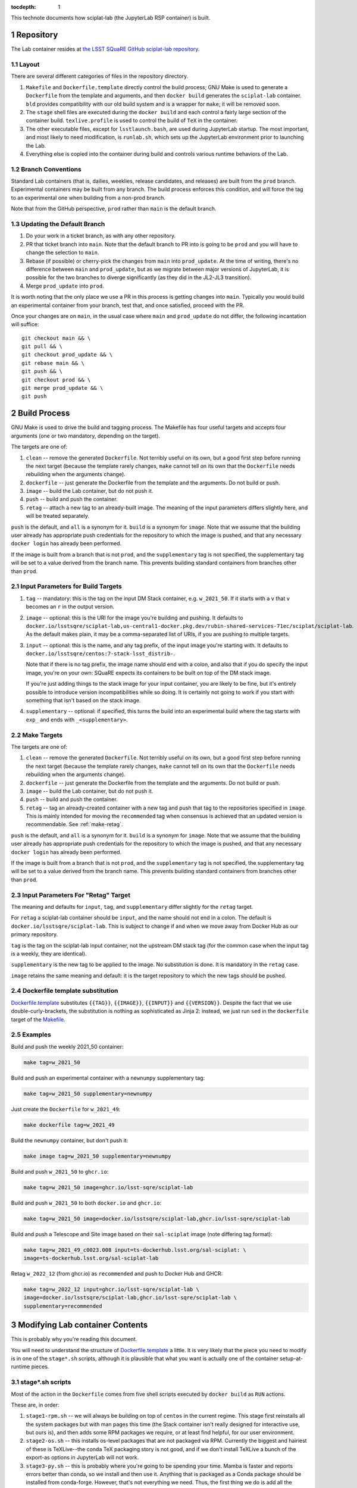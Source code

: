 ..
  Technote content.

  See https://developer.lsst.io/restructuredtext/style.html
  for a guide to reStructuredText writing.

  Do not put the title, authors or other metadata in this document;
  those are automatically added.

  Use the following syntax for sections:

  Sections
  ========

  and

  Subsections
  -----------

  and

  Subsubsections
  ^^^^^^^^^^^^^^

  To add images, add the image file (png, svg or jpeg preferred) to the
  _static/ directory. The reST syntax for adding the image is

  .. figure:: /_static/filename.ext
     :name: fig-label

     Caption text.

   Run: ``make html`` and ``open _build/html/index.html`` to preview your work.
   See the README at https://github.com/lsst-sqre/lsst-technote-bootstrap or
   this repo's README for more info.

   Feel free to delete this instructional comment.

:tocdepth: 1

.. Please do not modify tocdepth; will be fixed when a new Sphinx theme is shipped.

.. sectnum::

This technote documents how sciplat-lab (the JupyterLab RSP container) is built.

.. Add content here.

Repository
==========

The Lab container resides at `the LSST SQuaRE GitHub sciplat-lab
repository <https://github.com/lsst-sqre/sciplat-lab.git>`_.

Layout
------

There are several different categories of files in the repository
directory.

#. ``Makefile`` and ``Dockerfile.template`` directly control the build
   process; GNU Make is used to generate a ``Dockerfile`` from the
   template and arguments, and then ``docker build`` generates the
   ``sciplat-lab`` container.  ``bld`` provides compatibility with our
   old build system and is a wrapper for ``make``; it will be removed
   soon.

#. The ``stage`` shell files are executed during the ``docker build``
   and each control a fairly large section of the container build.
   ``texlive.profile`` is used to control the build of ``TeX`` in the
   container.

#. The other executable files, except for ``lsstlaunch.bash``, are used
   during JupyterLab startup.  The most important, and most likely to
   need modification, is ``runlab.sh``, which sets up the JupyterLab
   environment prior to launching the Lab.

#. Everything else is copied into the container during build and
   controls various runtime behaviors of the Lab.

Branch Conventions
------------------

Standard Lab containers (that is, dailies, weeklies, release candidates,
and releases) are built from the ``prod`` branch.  Experimental
containers may be built from any branch.  The build process enforces
this condition, and will force the tag to an experimental one when
building from a non-prod branch.

Note that from the GitHub perspective, ``prod`` rather than ``main`` is
the default branch.

Updating the Default Branch
---------------------------

#. Do your work in a ticket branch, as with any other repository.
#. PR that ticket branch into ``main``.  Note that the default branch to
   PR into is going to be ``prod`` and you will have to change the
   selection to ``main``.
#. Rebase (if possible) or cherry-pick the changes from ``main`` into
   ``prod_update``.  At the time of writing, there's no difference
   between ``main`` and ``prod_update``, but as we migrate between major
   versions of JupyterLab, it is possible for the two branches to
   diverge significantly (as they did in the JL2-JL3 transition).
#. Merge ``prod_update`` into ``prod``.

It is worth noting that the only place we use a PR in this process is
getting changes into ``main``.  Typically you would build an
experimental container from your branch, test that, and once satisfied,
proceed with the PR.

Once your changes are on ``main``, in the usual case where ``main`` and
``prod_update`` do not differ, the following incantation will suffice::

    git checkout main && \
    git pull && \
    git checkout prod_update && \
    git rebase main && \
    git push && \
    git checkout prod && \
    git merge prod_update && \
    git push

Build Process
=============

GNU Make is used to drive the build and tagging process.  The Makefile
has four useful targets and accepts four arguments (one or two
mandatory, depending on the target).

The targets are one of:

#. ``clean`` -- remove the generated ``Dockerfile``.  Not terribly
   useful on its own, but a good first step before running the next
   target (because the template rarely changes, ``make`` cannot tell on
   its own that the ``Dockerfile`` needs rebuilding when the arguments
   change).
#. ``dockerfile`` -- just generate the Dockerfile from the template and
   the arguments.  Do not build or push.
#. ``image`` -- build the Lab container, but do not push it.
#. ``push`` -- build and push the container.
#. ``retag`` -- attach a new tag to an already-built image.  The meaning
   of the input parameters differs slightly here, and will be treated
   separately.

``push`` is the default, and ``all`` is a synonym for it.  ``build`` is a
synonym for ``image``.  Note that we assume that the building user
already has appropriate push credentials for the repository to which the
image is pushed, and that any necessary ``docker login`` has already
been performed.

If the image is built from a branch that is not ``prod``, and the
``supplementary`` tag is not specified, the supplementary tag will be
set to a value derived from the branch name.  This prevents building
standard containers from branches other than ``prod``.

Input Parameters for Build Targets
----------------------------------

#. ``tag`` -- mandatory: this is the tag on the input DM Stack container,
   e.g. ``w_2021_50``.  If it starts with a ``v`` that ``v`` becomes an
   ``r`` in the output version.
#. ``image`` -- optional: this is the URI for the image you're building
   and pushing.  It defaults to
   ``docker.io/lsstsqre/sciplat-lab,us-central1-docker.pkg.dev/rubin-shared-services-71ec/sciplat/sciplat-lab``.
   As the default makes plain, it may be a comma-separated list of URIs,
   if you are pushing to multiple targets.
#. ``input`` -- optional: this is the name, and any tag prefix, of the
   input image you're starting with.  It defaults to
   ``docker.io/lsstsqre/centos:7-stack-lsst_distrib-``.

   Note that if there is no tag prefix, the image name should end with a
   colon, and also that if you do specify the input image, you're on
   your own: SQuaRE expects its containers to be built on top of the DM
   stack image.

   If you're just adding things to the stack image for your input
   container, you are likely to be fine, but it's entirely possible to
   introduce version incompatibilities while so doing.  It is certainly
   not going to work if you start with something that isn't based on the
   stack image.
#. ``supplementary`` -- optional: if specified, this turns the build into an
   experimental build where the tag starts with ``exp_`` and ends with
   ``_<supplementary>``.

Make Targets
------------

The targets are one of:

#. ``clean`` -- remove the generated ``Dockerfile``.  Not terribly
   useful on its own, but a good first step before running the next
   target (because the template rarely changes, ``make`` cannot tell on
   its own that the ``Dockerfile`` needs rebuilding when the arguments
   change).
#. ``dockerfile`` -- just generate the Dockerfile from the template and
   the arguments.  Do not build or push.
#. ``image`` -- build the Lab container, but do not push it.
#. ``push`` -- build and push the container.
#. ``retag`` -- tag an already-created container with a new tag and push
   that tag to the repositories specified in ``image``.  This is mainly
   intended for moving the ``recommended`` tag when consensus is
   achieved that an updated version is recommendable.
   See :ref:`make-retag`.

``push`` is the default, and ``all`` is a synonym for it.  ``build`` is a
synonym for ``image``.  Note that we assume that the building user
already has appropriate push credentials for the repository to which the
image is pushed, and that any necessary ``docker login`` has already
been performed.

If the image is built from a branch that is not ``prod``, and the
``supplementary`` tag is not specified, the supplementary tag will be
set to a value derived from the branch name.  This prevents building
standard containers from branches other than ``prod``.

.. _make-retag:

Input Parameters For "Retag" Target
-----------------------------------

The meaning and defaults for ``input``, ``tag``, and ``supplementary`` differ
slightly for the ``retag`` target.

For ``retag`` a sciplat-lab container should be ``input``, and the name
should not end in a colon.  The default is
``docker.io/lsstsqre/sciplat-lab``.  This is subject to change if and
when we move away from Docker Hub as our primary repository.

``tag`` is the tag on the sciplat-lab input container, not the upstream
DM stack tag (for the common case when the input tag is a weekly, they
are identical).

``supplementary`` is the new tag to be applied to the image.  No
substitution is done.  It is mandatory in the ``retag`` case.

``image`` retains the same meaning and default: it is the target
repository to which the new tags should be pushed.


Dockerfile template substitution
--------------------------------
`Dockerfile.template
<https://github.com/lsst-sqre/sciplat-lab/blob/main/Dockerfile.template>`_
substitutes ``{{TAG}}``, ``{{IMAGE}}``, ``{{INPUT}}`` and
``{{VERSION}}``.  Despite the fact that we use double-curly-brackets,
the substitution is nothing as sophisticated as Jinja 2: instead, we
just run ``sed`` in the ``dockerfile`` target of the
`Makefile <https://github.com/lsst-sqre/sciplat-lab/blob/main/Makefile>`_.


Examples
--------

Build and push the weekly 2021_50 container:

.. code-block:: sh

    make tag=w_2021_50

Build and push an experimental container with a ``newnumpy``
supplementary tag:

.. code-block:: sh

   make tag=w_2021_50 supplementary=newnumpy

Just create the ``Dockerfile`` for ``w_2021_49``:

.. code-block:: sh

   make dockerfile tag=w_2021_49

Build the ``newnumpy`` container, but don't push it:

.. code-block:: sh

   make image tag=w_2021_50 supplementary=newnumpy

Build and push ``w_2021_50`` to ``ghcr.io``:

.. code-block:: sh

   make tag=w_2021_50 image=ghcr.io/lsst-sqre/sciplat-lab

Build and push ``w_2021_50`` to both ``docker.io`` and ``ghcr.io``:

.. code-block:: sh

   make tag=w_2021_50 image=docker.io/lsstsqre/sciplat-lab,ghcr.io/lsst-sqre/sciplat-lab

Build and push a Telescope and Site image based on their ``sal-sciplat`` image
(note differing tag format):

.. code-block:: sh

   make tag=w_2021_49_c0023.008 input=ts-dockerhub.lsst.org/sal-sciplat: \
   image=ts-dockerhub.lsst.org/sal-sciplat-lab

Retag ``w_2022_12`` (from ghcr.io) as ``recommended`` and push to Docker
Hub and GHCR:

.. code-block:: sh

   make tag=w_2022_12 input=ghcr.io/lsst-sqre/sciplat-lab \
   image=docker.io/lsstsqre/sciplat-lab,ghcr.io/lsst-sqre/sciplat-lab \
   supplementary=recommended


Modifying Lab container Contents
================================

This is probably why you're reading this document.

You will need to understand the structure of `Dockerfile.template
<https://github.com/lsst-sqre/sciplat-lab/blob/main/Dockerfile.template>`_
a little.  It is very likely that the piece you need to modify is in one
of the ``stage*.sh`` scripts, although it is plausible that what you
want is actually one of the container setup-at-runtime pieces.

stage*.sh scripts
-----------------

Most of the action in the ``Dockerfile`` comes from five shell scripts
executed by ``docker build`` as ``RUN`` actions.

These are, in order:

#. ``stage1-rpm.sh`` -- we will always be building on top of ``centos``
   in the current regime.  This stage first reinstalls all the system
   packages but with man pages this time (the Stack container isn't
   really designed for interactive use, but ours is), and then adds some
   RPM packages we require, or at least find helpful, for our user
   environment.
#. ``stage2-os.sh`` -- this installs os-level packages that are not
   packaged via RPM.  Currently the biggest and hairiest of these is
   TeXLive--the conda TeX packaging story is not good, and if we don't
   install TeXLive a bunch of the export-as options in JupyterLab will
   not work.
#. ``stage3-py.sh`` -- this is probably where you're going to be
   spending your time.  Mamba is faster and reports errors better than
   conda, so we install and then use it.  Anything that is packaged as a
   Conda package should be installed from conda-forge.  However, that's
   not everything we need.  Thus, the first thing we do is add all the
   Conda packages we need.  Then we do a pip install of the rest, and a
   little bit of bookkeeping to create a kernel for the Stack Python.
   It is likely that what you need to do will be done by inserting (or
   pinning versions of) python packages in the mamba or pip sections.
#. ``stage4-jup.sh`` -- this is for installation of Jupyter
   packages--mostly Lab extensions, but there are also server and
   notebook extensions we rely upon.  Use pre-built Lab extensions if at
   all possible, which will mean they are packaged as conda-forge or
   pip-installable packages and handled in the previous Python stage.
#. ``stage5-ro.sh`` -- this is Rubin Observatory-specific setup.  This,
   notably, creates quite a big layer because, among other things, it
   checks out the tutorial notebooks as they existed at build time, and
   people keep checking large figure outputs into these notebooks.

Other files
-----------
The rest of the files in this directory are either things copied to
various well-known locations (for example, all the ``local*.sh`` files
end up in ``/etc/profile.d``) or they control various aspects of the Lab
startup process.  For the most part they are moved into the container by
``COPY`` statements in the ``Dockerfile``.  They do not often need
modification.

`runlab.sh
<https://github.com/lsst-sqre/sciplat-lab/blob/main/runlab.sh>`_ is the
other file you are likely to need to modify.  This is executed, as the
target user, and the last thing it does is start ``jupyterlab`` (well,
almost: it also knows if it's a dask worker or a noninteractive
container, and does something different in those cases).

Indentation conventions
-----------------------

There's a lot of shell scripting in here.  Please use four-space
indentations, and convert tabs to spaces, if you're working on the
scripts.

.. Do not include the document title (it's automatically added from metadata.yaml).

.. .. rubric:: References

.. Make in-text citations with: :cite:`bibkey`.

.. .. bibliography:: local.bib lsstbib/books.bib lsstbib/lsst.bib lsstbib/lsst-dm.bib lsstbib/refs.bib lsstbib/refs_ads.bib
..    :style: lsst_aa
